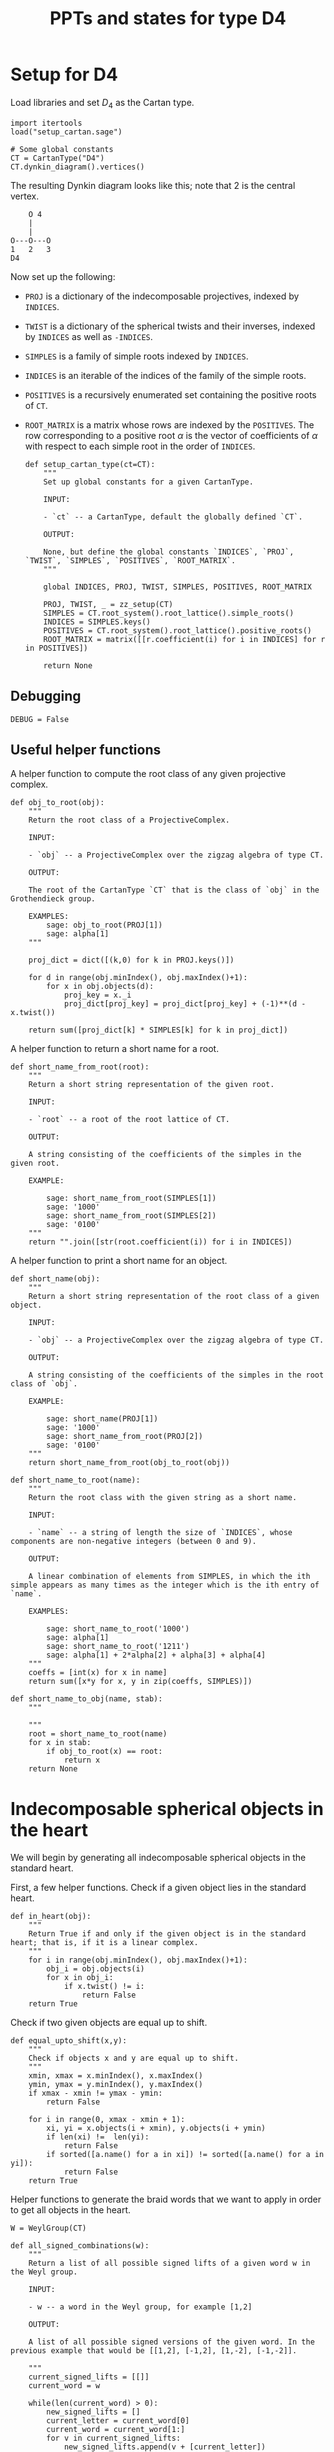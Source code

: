 #+property: header-args:sage :tangle "d4-states.sage" :session d4-states :eval never-export :exports both
#+title: PPTs and states for type D4

* Setup for D4
Load libraries and set \(D_4\) as the Cartan type.
#+name: d4-dynkin
#+begin_src sage :results silent
  import itertools
  load("setup_cartan.sage")

  # Some global constants
  CT = CartanType("D4")
  CT.dynkin_diagram().vertices()
#+end_src

The resulting Dynkin diagram looks like this; note that \(2\) is the central vertex.
#+begin_example
    O 4
    |
    |
O---O---O
1   2   3   
D4
#+end_example

Now set up the following:
- ~PROJ~ is a dictionary of the indecomposable projectives, indexed by ~INDICES~.
- ~TWIST~ is a dictionary of the spherical twists and their inverses, indexed by ~INDICES~ as well as ~-INDICES~.
- ~SIMPLES~ is a family of simple roots indexed by ~INDICES~.
- ~INDICES~ is an iterable of the indices of the family of the simple roots.  
- ~POSITIVES~ is a recursively enumerated set containing the positive roots of ~CT~.
- ~ROOT_MATRIX~ is a matrix whose rows are indexed by the ~POSITIVES~. The row corresponding to a positive root \(\alpha\) is the vector of coefficients of \(\alpha\) with respect to each simple root in the order of ~INDICES~.

  #+begin_src sage :results silent
    def setup_cartan_type(ct=CT):
        """
        Set up global constants for a given CartanType.
            
        INPUT:
            
        - `ct` -- a CartanType, default the globally defined `CT`.
        
        OUTPUT:
        
        None, but define the global constants `INDICES`, `PROJ`, `TWIST`, `SIMPLES`, `POSITIVES`, `ROOT_MATRIX`.
        """

        global INDICES, PROJ, TWIST, SIMPLES, POSITIVES, ROOT_MATRIX
        
        PROJ, TWIST, _ = zz_setup(CT)
        SIMPLES = CT.root_system().root_lattice().simple_roots()
        INDICES = SIMPLES.keys()
        POSITIVES = CT.root_system().root_lattice().positive_roots()
        ROOT_MATRIX = matrix([[r.coefficient(i) for i in INDICES] for r in POSITIVES])
        
        return None
#+end_src

** Debugging
#+begin_src sage :results silent
  DEBUG = False
#+end_src

** Useful helper functions
A helper function to compute the root class of any given projective complex.
#+begin_src sage :results silent
  def obj_to_root(obj):
      """
      Return the root class of a ProjectiveComplex.

      INPUT:

      - `obj` -- a ProjectiveComplex over the zigzag algebra of type CT.

      OUTPUT:

      The root of the CartanType `CT` that is the class of `obj` in the Grothendieck group.

      EXAMPLES:
          sage: obj_to_root(PROJ[1])
          sage: alpha[1]
      """
      
      proj_dict = dict([(k,0) for k in PROJ.keys()])

      for d in range(obj.minIndex(), obj.maxIndex()+1):
          for x in obj.objects(d):
              proj_key = x._i
              proj_dict[proj_key] = proj_dict[proj_key] + (-1)**(d - x.twist())
              
      return sum([proj_dict[k] * SIMPLES[k] for k in proj_dict])
#+end_src

A helper function to return a short name for a root.
#+begin_src sage :results silent
  def short_name_from_root(root):
      """
      Return a short string representation of the given root.

      INPUT:

      - `root` -- a root of the root lattice of CT.

      OUTPUT:

      A string consisting of the coefficients of the simples in the given root.

      EXAMPLE:

          sage: short_name_from_root(SIMPLES[1])
          sage: '1000'
          sage: short_name_from_root(SIMPLES[2])
          sage: '0100'
      """
      return "".join([str(root.coefficient(i)) for i in INDICES])
#+end_src

A helper function to print a short name for an object.
#+begin_src sage :results silent
  def short_name(obj):
      """
      Return a short string representation of the root class of a given object.

      INPUT:

      - `obj` -- a ProjectiveComplex over the zigzag algebra of type CT.

      OUTPUT:

      A string consisting of the coefficients of the simples in the root class of `obj`.

      EXAMPLE:

          sage: short_name(PROJ[1])
          sage: '1000'
          sage: short_name_from_root(PROJ[2])
          sage: '0100'
      """
      return short_name_from_root(obj_to_root(obj))
#+end_src

#+begin_src sage :results silent
  def short_name_to_root(name):
      """
      Return the root class with the given string as a short name.

      INPUT:

      - `name` -- a string of length the size of `INDICES`, whose components are non-negative integers (between 0 and 9).

      OUTPUT:

      A linear combination of elements from SIMPLES, in which the ith simple appears as many times as the integer which is the ith entry of `name`.

      EXAMPLES:

          sage: short_name_to_root('1000')
          sage: alpha[1]
          sage: short_name_to_root('1211')
          sage: alpha[1] + 2*alpha[2] + alpha[3] + alpha[4]
      """
      coeffs = [int(x) for x in name]
      return sum([x*y for x, y in zip(coeffs, SIMPLES)])
#+end_src

#+begin_src sage :results silent
  def short_name_to_obj(name, stab):
      """
      
      """
      root = short_name_to_root(name)
      for x in stab:
          if obj_to_root(x) == root:
              return x
      return None
#+end_src

* Indecomposable spherical objects in the heart
We will begin by generating all indecomposable spherical objects in the standard heart.

First, a few helper functions. Check if a given object lies in the standard heart.
#+begin_src sage :results silent
  def in_heart(obj):
      """
      Return True if and only if the given object is in the standard heart; that is, if it is a linear complex.
      """
      for i in range(obj.minIndex(), obj.maxIndex()+1):
          obj_i = obj.objects(i)
          for x in obj_i:
              if x.twist() != i:
                  return False
      return True
#+end_src

Check if two given objects are equal up to shift.
#+begin_src sage :results silent
  def equal_upto_shift(x,y):
      """
      Check if objects x and y are equal up to shift.
      """
      xmin, xmax = x.minIndex(), x.maxIndex()
      ymin, ymax = y.minIndex(), y.maxIndex()
      if xmax - xmin != ymax - ymin:
          return False

      for i in range(0, xmax - xmin + 1):
          xi, yi = x.objects(i + xmin), y.objects(i + ymin)
          if len(xi) !=  len(yi):
              return False
          if sorted([a.name() for a in xi]) != sorted([a.name() for a in yi]):
              return False
      return True
#+end_src

Helper functions to generate the braid words that we want to apply in order to get all objects in the heart.
#+begin_src sage :results silent
  W = WeylGroup(CT)

  def all_signed_combinations(w):
      """
      Return a list of all possible signed lifts of a given word w in the Weyl group.

      INPUT:
      
      - w -- a word in the Weyl group, for example [1,2]

      OUTPUT:
      
      A list of all possible signed versions of the given word. In the previous example that would be [[1,2], [-1,2], [1,-2], [-1,-2]].
      
      """
      current_signed_lifts = [[]]
      current_word = w

      while(len(current_word) > 0):
          new_signed_lifts = []
          current_letter = current_word[0]
          current_word = current_word[1:]
          for v in current_signed_lifts:
              new_signed_lifts.append(v + [current_letter])
              new_signed_lifts.append(v + [-current_letter])
          current_signed_lifts = new_signed_lifts
      return current_signed_lifts

#+end_src
Generate and return all indecomposable sphericals in the standard heart.
#+begin_src sage :results silent
  def indecomposable_sphericals_in_heart(ct = CT):
      """
      Return a list of all the spherical objects in the standard heart of the 2-CY category associated to the chosen Cartan type.
      This list checks if the generated object at any stage is equal (up to shift) to any previously generated object, and only adds it to the outputs if not already present.
      Thus the returned list should contain no duplicates.
      """
      # Collect all signed combinations of all reduced words in the Weyl group.
      reduced_words = sorted([x.reduced_word() for x in WeylGroup(ct)], key=len)
      reduced_braid_words = sum([all_signed_combinations(w) for w in reduced_words], [])
      long_word_length = max([len(x) for x in reduced_words])    
      
      # Start with the list of reduced braid words; this will be pruned as we go.
      pruned_braid_words = reduced_braid_words
      outputs = []

      # Go through words by length, applying the word to p[1] and checking if it is in the heart.
      # If it is something we have already seen, or if it is not in the heart, then
      # prune the remaining braid words by removing any word that has the current word as a rightmost substring.
      # Otherwise, we have found a new element of the heart, so add it to outputs.
      for l in range(0,long_word_length + 1):
          print("Applying words of length {}.".format(l))
          print("There are {} pruned braid words left.".format(len(pruned_braid_words)))
          lifts_of_length_l = [x for x in pruned_braid_words if len(x) == l]
          print("There are {} lifts of length {}.".format(len(lifts_of_length_l), l))
          pruned_braid_words = [x for x in pruned_braid_words if len(x) > l]
          print("There are {} pruned braid words left.".format(len(pruned_braid_words)))

          if len(lifts_of_length_l) == 0:
              # There are no more words to check so break the loop.
              print("Nothing left to do!")
              break
          
          for b in lifts_of_length_l:
              b_of_p1 = composeAll([TWIST[i] for i in b])(PROJ[1])

              if any([equal_upto_shift(b_of_p1, x) for x in outputs]) or not in_heart(b_of_p1):
                  # The braid is either redundant or not linear, so prune the braid words.
                  pruned_braid_words = [x for x in pruned_braid_words if x[-len(b):] != b]                  
              else:
                  # b_of_p1 is a new object in the heart.
                  outputs.append(b_of_p1)
                  print("Adding {} to outputs".format(b_of_p1))
      return outputs
#+end_src

* Comuputing with stability conditions
We can write down a central charge on the standard heart by specifying a vector in the upper half plane for each simple root.
We will do this later.
For now, we set up functions to compute semistable objects for the standard stability condition with a given central charge.
We also set up functions to compute convex and reflex morphisms between them, so that we can write down the "states".

A helper function to compute the phase of an object.
The central charge is specified as a dictionary with keys the vertices of the Dynkin diagram, and values the values of the central charge on the corresponding simple root.
#+begin_src sage :results silent
  def obj_to_phase(obj, cc):
      """
      Given a list of central charge vectors of all the positive roots
      """
      root = obj_to_root(obj)
      positive_ccs = ROOT_MATRIX * vector(cc.values())
      
      root_cc = [x[1] for x in zip(POSITIVES, positive_ccs) if x[0] == root][0]
      return float(arg(root_cc)/pi)
#+end_src

Given a central charge, we can figure out which of the indecomposable spherical objects in the heart are semistable.
#+begin_src sage :results silent
  def semistable_objects(heart, cc):
      known_stables = []
      heart_by_length = sorted(heart, key=lambda x: obj_to_root(x).length())

      def exists_hom_zero(y,x):
          """
          Return true if there is at least one degree-zero hom from object y to object x.
          """
          h = hom(y,x).qPolynomial()
          hom_zeros = [c for c in h.coefficients() if c[1] == 0 and c[0] != 0]
          return len(hom_zeros) >= 1
      
      def exists_destabilizing_sub_map(y,x):
          px, py = obj_to_phase(x, cc), obj_to_phase(y, cc)
          return (py > px) and (exists_hom_zero(y, x))

      for x in heart_by_length:
          if not any([exists_destabilizing_sub_map(y, x) for y in known_stables]):
              known_stables.append(x)
      return sorted(known_stables, key=lambda x: obj_to_phase(x, cc))
#+end_src

** Convex and reflex morphism constraints
A helper function to list all the homs between stables as well as their phases.
This is in order to discover the convex and reflex morphisms with factorings.
#+begin_src sage :results silent
  def homs_with_phases(stab, cc):
      homs_phases_list = []
      for i in range(0, len(stab)):
          for j in range(0, len(stab)):
              xi,xj = stab[i], stab[j]
              p = obj_to_phase(xj, cc) - obj_to_phase(xi, cc)
              hij = hom(xi,xj)
              hij.minimize()
              hij_degrees = sum([[k - l._grade for l in hij.objects(k)] for k in range(hij.minIndex(), hij.maxIndex()+1)], [])
              new_homs_phases = [(xi,xj,p + d) for d in hij_degrees]
              homs_phases_list = homs_phases_list + new_homs_phases
      return homs_phases_list      
#+end_src

Helper function to check if a graph has the "no-convex-factoring" property.
This means that there are no two convex morphisms that compose to a reflex morphism.
Equivalently, that there is no sequence of convex morphisms that composes to give a loop map.
#+begin_src sage :results silent
  def no_convex_factoring_property(G):
      reflex_edges = [e for e in G.edges() if e[2] > 1]

      for e in reflex_edges:
          start, end, weight = e[0], e[1], e[2]
          for p in G.all_paths_iterator([start], [end], max_length = 2, report_edges=True, use_multiedges = True, labels=True):
              if len(p) == 1:
                  # Path too short
                  continue
              if not all([f[2] < 1 for f in p]):
                  # The path is not totally convex.
                  continue
              if not abs(sum([f[2] for f in p]) - weight) < 0.0001:
                  # Weights don't sum to our weight.
                  continue
              else:
                  return False
      return True      
#+end_src

#+RESULTS:
[[file:/tmp/tmpvyav87rj/tmp__90s1nc2.png]]

Helper function to check if a graph has the property that it has no minimal reflex cycles.
A minimal reflex morphism is one that is reflex, which has no convex-reflex factoring.
So we want the property that there are no cycles of minimally reflex morphisms.
#+begin_src sage :results silent
  def no_min_reflex_cycles(G):
      reflex_edges = {e : list(G.edges()).count(e) for e in G.edges() if e[2] > 1}
      #[e for e in G.edges() if e[2] > 1]
      min_reflex_edges = []

      for e in reflex_edges:
          # Check if e is non-minimal.
          start, end, weight, multiplicity = e[0], e[1], e[2], reflex_edges[e]
          if DEBUG and (multiplicity > 1):
              print("Edge multiplicity of {} is {}".format(e, multiplicity))
          e_is_minimal_reflex = True
          num_factorings = 0
          
          for p in G.all_paths_iterator([start], [end], max_length = 2, use_multiedges = True, report_edges=True, labels=True):
              # If the edge e has a convex/reflex factoring, then a factoring of length 2 is a witness to it.
              if len(p) == 1:
                  # Path too short
                  continue
              if not any([f[2] > 1 for f in p]):
                  # The path does not have a reflex morphism along it
                  continue
              if not abs(sum([f[2] for f in p]) - weight) < 0.0001:
                  # Weights don't sum to our weight
                  continue
              else:
                  num_factorings = num_factorings + 1
                  if DEBUG:
                      print("Found convex-reflex factoring of {} as {}".format(e, p))
                  if num_factorings >= multiplicity:
                      if DEBUG and (multiplicity > 1):
                          print("Factorings >= edge multiplicity of {}".format(e))
                      e_is_minimal_reflex = False
                      break
              
          # If e is minimal reflex, add it to our list.
          if e_is_minimal_reflex:
              min_reflex_edges.append(e)

      #Build a graph on the minimal reflex edges only.
      G1 = DiGraph(min_reflex_edges)
      return G1.is_directed_acyclic()
#+end_src


This portion of the code is currently also specifict to type D4. It returns all subgraphs of the morphism graph of stab of size 6, that satisfy the ncfs and nmrc properties mentioned earlier.
#+begin_src sage :results silent
  def get_ncfs_and_nmrc(stab, cc):
      hwp = homs_with_phases(stab, cc)
      hwp_edges = [(short_name(x[0]), short_name(x[1]), x[2]) for x in hwp if x[0] != x[1]]
      G = DiGraph(hwp_edges, multiedges=True)
      size6_subgraphs = [G.subgraph(x) for x in itertools.combinations(G.vertices(), 6)]
      print("Checking ncfs.")
      ncfs_6 = [set(H.vertices()) for H in size6_subgraphs if no_convex_factoring_property(H)]
      print("Checking nmrc.")
      nmrc_6 = [set(H.vertices()) for H in size6_subgraphs if no_min_reflex_cycles(H)]
      return G, ncfs_6, nmrc_6
#+end_src

Construct the flip graph of a set of proposed states.
#+begin_src sage :results silent
  def flip_graph(states):
      edges = [(frozenset(x),frozenset(y)) for x in states for y in states if len(x&y) == len(x) - 1]
      return Graph(edges)
#+end_src

* Central charges
Helper function to plot a central charge.
#+begin_src sage :results silent
  def plot_cc(cc):
      positive_ccs = [vector(x) for x in ROOT_MATRIX * vector(cc.values())]
      positive_roots_short = [short_name_from_root(x) for x in POSITIVES]
      return sum([plot(x) + text(y, 1.1*x) for (x,y) in zip(positive_ccs, positive_roots_short)])
#+end_src

Let us input a sample central charge.
WARNING: This part of the code is specific to type D4!
  #+begin_src sage :results file
    # Both of these appear to be "type 1": 78 total states, with
    # 594 ncfs, 456 nmrc, with intersection of size 456.
    cc1 = {1: -1 + I, 2: 20 + I, 3: -1 + 2*I, 4: -1 + 3*I}
    cc2 = {1: -1 + I, 2: 20 + I, 3: -1 + 2*I, 4: 9+3*I}

    # This one is "type 2": 81 total states, with
    # 532 ncfs, 263 nmrc, with intersection of size 157.
    cc3 = {1: -1 + I, 2: 20 + I, 3: -1 + 5*I, 4: 9+3*I}

    # This one is "type 3": 80 total states, with
    # 480 ncfs, 288 nmrc, with intersection of size 136.
    cc4 = {1: -1 + 10*I, 2: 20 + I, 3: -1 + 5*I, 4: 9+3*I}

    # This one may be "type 4": still 80 total states, but
    # 576 ncfs, 347 nmrc, with intersection of size 289. This appears to be a "stable" state somehow.
    cc5 = {1: -1 + 10*I, 2: 20 + I, 3: -1 + 11*I, 4: 9+3*I}

    # This is "type 2" again.
    cc6 = {1: -5 + I, 2: -20 + 3*I, 3: 2 + I, 4: 3 + I}

    # These are both "type 3".
    cc7 = {1: 10 + I , 2: -9 + 5*I , 3: 4+3*I , 4: 20}
    cc8 = {1: 9, 2: 4 + 3*I , 3: -4+3*I , 4: -33+I}

    cc = cc8
    plot_cc(cc)
  #+end_src

#+RESULTS:
[[file:/tmp/tmpxpturmus/tmp_ta2x3nf5.png]]

* Expansive motions business
Create variables to represent coordinates for the velocity vectors of the simple roots.
#+begin_src sage :results silent
  simple_velocities = matrix([[var('a' + str(i)), var('b' + str(i))] for i in INDICES])
#+end_src

Now compute the central charges and (indeterminate) velocities for all the positive roots.
#+begin_src sage :results silent
  positive_ccs = [vector(x) for x in ROOT_MATRIX * vector(cc.values())]
  positive_velocities = ROOT_MATRIX * simple_velocities
#+end_src

** Expansive inequalities and polytope of expansive motions
The various inequalities are of the form \(\langle z, v \rangle \ge 0\), where \(z\) is a central charge vector and \(v\) is the corresponding velocity vector.
We create a list of inequalities (in a form acceptable to sage), and then construct a polyhedron defined by these inequalities over \(\mathbb{Q}\).
#+begin_src sage :results silent
  def eq_to_ieq(expr):
       return [0] + [expr.coefficient(x) for x in simple_velocities.list()]

  ineqs = [eq_to_ieq(x.dot_product(y)) for (x,y) in zip(positive_velocities, positive_ccs)]

  P = Polyhedron(ieqs = ineqs, base_ring=QQ)
#+end_src

** Computations on extremal rays
Recall that an extremal ray consists of the \(x\) and \(y\) coordinates for each of the velocity vectors.
The following function converts an extremal ray into a matrix of velocities, by splitting the list into pieces of size \(2\) and then converting the output into a matrix.
#+begin_src sage :results silent
  def ray_to_velocity_matrix(r):
      return matrix([r[i:i+2] for i in range(0,len(r),2)])
#+end_src

A matrix of velocities corresponding to an extremal ray specifies how each point moves so that we get an infinitesimally expansive motion.
The central charge vectors that remain rigid (do not expand) are exactly the ones whose velocity vector have zero dot product with the corresponding central charge vector.
The collection of these central charge vectors forms (the closure of) a state, namely the appropriate analogue of a pointed pseudo-triangulation without an external edge.
Among these, some subcollections form rigid components: these are distinguished by the fact that they all have the same ratio of the length of the velocity vector to the length of the central charge vector.

The following function produces a list of rigid components given an extremal ray.
#+begin_src sage :results silent
  def rigid_components(ray):
      velocities = ROOT_MATRIX * ray_to_velocity_matrix(ray)
      rigid_roots_ratios = [(ray,x.norm()/y.norm())
                            for (ray,x,y) in zip(POSITIVES,velocities, positive_ccs) if x.dot_product(y) == 0]
      unique_ratios = set(t[1] for t in rigid_roots_ratios)
      components = []
      for ratio in unique_ratios:
          this_component = []
          for t in rigid_roots_ratios:
              if t[1] == ratio:
                  this_component.append(t[0])
          components.append(this_component)

      return components
#+end_src

#+begin_src sage :results silent
  def construct_polytope_and_components(cc):
      simple_velocities = matrix([[var('a' + str(i)), var('b' + str(i))] for i in INDICES])
      positive_ccs = [vector(x) for x in ROOT_MATRIX * vector(cc.values())]
      positive_velocities = ROOT_MATRIX * simple_velocities
      def eq_to_ieq(expr):
          return [0] + [expr.coefficient(x) for x in simple_velocities.list()]

      ineqs = [eq_to_ieq(x.dot_product(y)) for (x,y) in zip(positive_velocities, positive_ccs)]

      P = Polyhedron(ieqs = ineqs, base_ring=QQ)
      
      def rigid_components(ray):
          velocities = ROOT_MATRIX * ray_to_velocity_matrix(ray)
          rigid_roots_ratios = [(ray,x.norm()/y.norm())
                                for (ray,x,y) in zip(POSITIVES,velocities, positive_ccs) if x.dot_product(y) == 0]
          unique_ratios = set(t[1] for t in rigid_roots_ratios)
          components = []
          for ratio in unique_ratios:
              this_component = []
              for t in rigid_roots_ratios:
                  if t[1] == ratio:
                      this_component.append(t[0])
              components.append(this_component)
          return components

      components = [rigid_components(r) for r in P.ray_generator()]

      return P, components
#+end_src

#+RESULTS:
[[file:/tmp/tmpvyav87rj/tmp_7e859_eu.png]]

** Results
We compute the rigid components for each of the extremal rays of the polyhedron \(P\).
#+begin_src sage :exports both :results silent
  collapsed_components = [rigid_components(r) for r in P.ray_generator()]
  collapsed_states = [flatten(x) for x in collapsed_components]
  collapsed_states = [set([short_name_from_root(x) for x in s]) for s in collapsed_states]
#+end_src

Helper function to do everything at once, and return the states as well as whether the flip graph on them is regular.
#+begin_src sage :results silent
  def check_cc(heart, cc):
      print("Creating semistable objects.")
      stab = semistable_objects(heart, cc)
      _, ncfs, nmrc = get_ncfs_and_nmrc(stab, cc)
      print("There are {} ncfs subgraphs.".format(len(ncfs)))
      print("There are {} nmrc subgraphs.".format(len(nmrc)))
      ncfs_and_nmrc = [x for x in ncfs if x in nmrc]
      
      print("Their intersection has size {}.".format(len(ncfs_and_nmrc)))
      print("Constructing polytope.")

      print("Constructing polytope and rigid components.")
      
      P, collapsed_components = construct_polytope_and_components(cc)
      collapsed_states = [flatten(x) for x in collapsed_components]
      collapsed_states = [set([short_name_from_root(x) for x in s]) for s in collapsed_states]

      states = [x for x in ncfs_and_nmrc if any([x.issubset(y) for y in collapsed_states])]
      print("There are {} states.".format(len(states)))
      fg = flip_graph(states)
      if fg.is_regular():
          print("The flip graph is regular!")
      else:
          print("The flip graph is NOT regular.")

      return P, ncfs_and_nmrc, states, fg
      #+end_src

